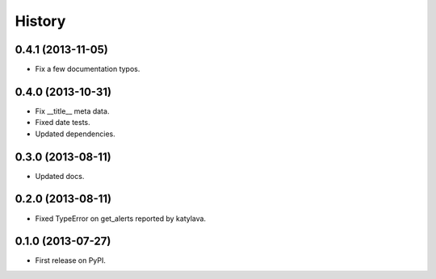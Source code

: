 .. :changelog:

History
-------

0.4.1 (2013-11-05)
++++++++++++++++++

* Fix a few documentation typos.

0.4.0 (2013-10-31)
++++++++++++++++++

* Fix __title__ meta data.
* Fixed date tests.
* Updated dependencies.

0.3.0 (2013-08-11)
++++++++++++++++++

* Updated docs.

0.2.0 (2013-08-11)
++++++++++++++++++

* Fixed TypeError on get_alerts reported by katylava.

0.1.0 (2013-07-27)
++++++++++++++++++

* First release on PyPI.

